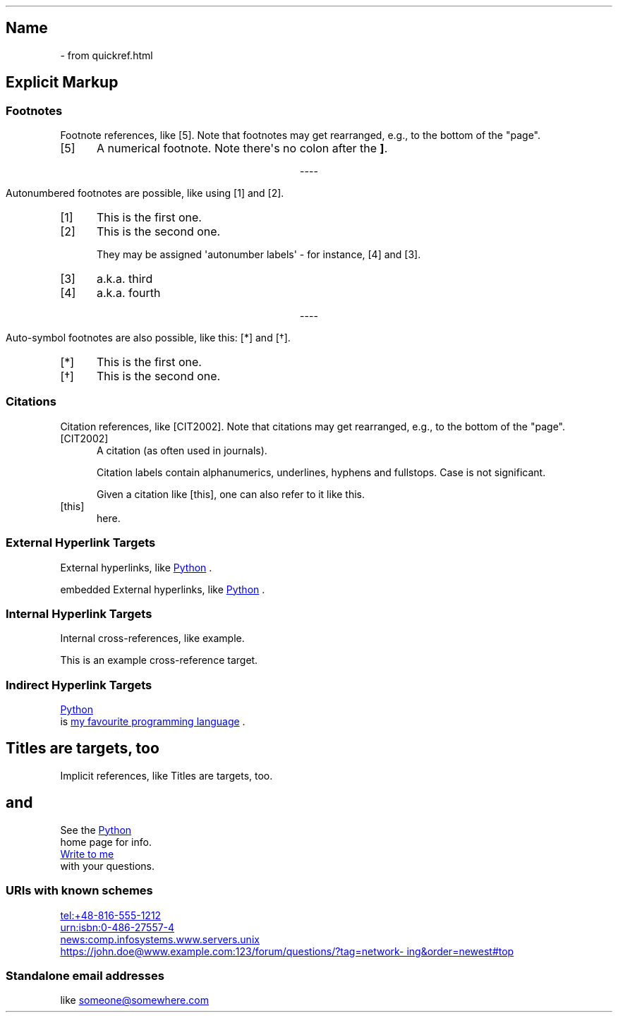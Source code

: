 .\" Man page generated from reStructuredText by manpage writer
.\" from docutils 0.22b.dev.
.
.
.nr rst2man-indent-level 0
.
.de1 rstReportMargin
\\$1 \\n[an-margin]
level \\n[rst2man-indent-level]
level margin: \\n[rst2man-indent\\n[rst2man-indent-level]]
-
\\n[rst2man-indent0]
\\n[rst2man-indent1]
\\n[rst2man-indent2]
..
.de1 INDENT
.\" .rstReportMargin pre:
. RS \\$1
. nr rst2man-indent\\n[rst2man-indent-level] \\n[an-margin]
. nr rst2man-indent-level +1
.\" .rstReportMargin post:
..
.de UNINDENT
. RE
.\" indent \\n[an-margin]
.\" old: \\n[rst2man-indent\\n[rst2man-indent-level]]
.nr rst2man-indent-level -1
.\" new: \\n[rst2man-indent\\n[rst2man-indent-level]]
.in \\n[rst2man-indent\\n[rst2man-indent-level]]u
..
.TH "" "" "" ""
.SH Name
 \- 
from quickref.html
.SH Explicit Markup
.SS Footnotes
.sp
Footnote references, like [5]\&.
Note that footnotes may get
rearranged, e.g., to the bottom of
the \(dqpage\(dq.
.IP [5] 5
A numerical footnote. Note
there\(aqs no colon after the \fB]\fP\&.

.sp
.ce
----

.ce 0
.sp
.sp
Autonumbered footnotes are
possible, like using [1] and [2]\&.
.IP [1] 5
This is the first one.
.IP [2] 5
This is the second one.
.sp
They may be assigned \(aqautonumber
labels\(aq \- for instance,
[4] and [3]\&.
.IP [3] 5
a.k.a. third
.IP [4] 5
a.k.a. fourth

.sp
.ce
----

.ce 0
.sp
.sp
Auto\-symbol footnotes are also
possible, like this: [*] and [\(dg]\&.
.IP [*] 5
This is the first one.
.IP [\(dg] 5
This is the second one.
.SS Citations
.sp
Citation references, like [CIT2002]\&.
Note that citations may get
rearranged, e.g., to the bottom of
the \(dqpage\(dq.
.IP [CIT2002] 5
A citation
(as often used in journals).
.sp
Citation labels contain alphanumerics,
underlines, hyphens and fullstops.
Case is not significant.
.sp
Given a citation like [this], one
can also refer to it like this\&.
.IP [this] 5
here.
.SS External Hyperlink Targets
.sp
External hyperlinks, like \c
.UR https://www.python.org/
Python
.UE
\&.
.sp
embedded External hyperlinks, like \c
.UR https://www.python.org/
Python
.UE
\&.
.SS Internal Hyperlink Targets
.sp
Internal cross\-references, like example\&.
.sp
This is an example cross\-reference target.
.SS Indirect Hyperlink Targets
.sp
.UR https://www.python.org/
Python
.UE
 is \c
.UR https://www.python.org/
my favourite
programming language
.UE
\&.
.SH Titles are targets, too
.sp
Implicit references, like Titles are
targets, too\&.
.SH and
.sp
See the \c
.UR https://www.python.org/
Python
.UE
 home page for info.
.sp
.MT mailto:jdoe@example.com
Write to me
.ME
 with your questions.
.\" deduplicate _Python: https://www.python.org
.
.SS URIs with known schemes
.sp
.UR tel:+48-816-555-1212
tel:+48\-816\-555\-1212
.UE

.UR urn:isbn:0-486-27557-4
urn:isbn:0\-486\-27557\-4
.UE

.UR news:comp.infosystems.www.servers.unix
news:comp.infosystems.www.servers.unix
.UE

.UR https://john.doe@www.example.com:123/forum/questions/?tag=networking&order=newest#top
https://john.doe@www.example.com:123/forum/questions/?tag=networking&order=newest#top
.UE

.SS Standalone email addresses
.sp
like \c
.MT mailto:someone@somewhere.com
someone@somewhere.com
.ME

.\" End of generated man page.
